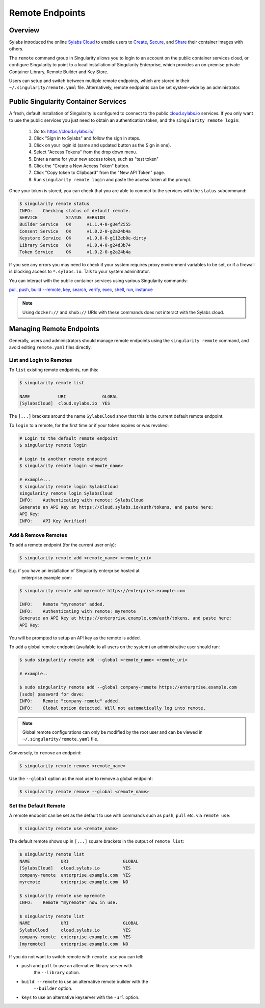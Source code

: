 ================
Remote Endpoints
================

--------
Overview
--------

Sylabs introduced the online `Sylabs Cloud
<https://cloud.sylabs.io/home>`_ to enable users to `Create
<https://cloud.sylabs.io/builder>`_, `Secure
<https://cloud.sylabs.io/keystore?sign=true>`_, and `Share
<https://cloud.sylabs.io/library/guide#create>`_ their container
images with others.

The ``remote`` command group in Singularity allows you to login to
an account on the public container services cloud, or configure
Singularity to point to a local installation of Singularity
Enterprise, which provides an on-premise private Container Library,
Remote Builder and Key Store.

Users can setup and switch between multiple remote endpoints, which
are stored in their ``~/.singularity/remote.yaml``
file. Alternatively, remote endpoints can be set system-wide by an
administrator.

-------------------------------------
Public Singularity Container Services
-------------------------------------

A fresh, default installation of Singularity is configured to connect
to the public `cloud.sylabs.io <https://cloud.sylabs.io>`__
services. If you only want to use the public services you just need to
obtain an authentication token, and the ``singularity remote login``:

  1) Go to: https://cloud.sylabs.io/
  2) Click "Sign in to Sylabs" and follow the sign in steps.
  3) Click on your login id (same and updated button as the Sign in one).
  4) Select "Access Tokens" from the drop down menu.
  5) Enter a name for your new access token, such as "test token"
  6) Click the "Create a New Access Token" button.
  7) Click "Copy token to Clipboard" from the "New API Token" page.
  8) Run ``singularity remote login`` and paste the access token at the prompt.

Once your token is stored, you can check that you are able to connect
to the services with the ``status`` subcommand:

.. code:: none

    $ singularity remote status
    INFO:    Checking status of default remote.
    SERVICE           STATUS  VERSION
    Builder Service   OK      v1.1.4-0-g3ef2555
    Consent Service   OK      v1.0.2-0-g2a24b4a
    Keystore Service  OK      v1.9.0-0-g112eb0e-dirty
    Library Service   OK      v1.0.4-0-g24d3b74
    Token Service     OK      v1.0.2-0-g2a24b4a

If you see any errors you may need to check if your system requires
proxy environment variables to be set, or if a firewall is blocking
access to ``*.sylabs.io``. Talk to your system adminitrator.

You can interact with the public container services using various Singularity commands:

`pull <https://www.sylabs.io/guides/\{version\}/user-guide/cli/singularity_pull.html>`_,
`push <https://www.sylabs.io/guides/\{version\}/user-guide/cli/singularity_push.html>`_,
`build --remote <https://www.sylabs.io/guides/\{version\}/user-guide/cli/singularity_build.html#options>`_,
`key <https://www.sylabs.io/guides/\{version\}/user-guide/cli/singularity_key.html>`_,
`search <https://www.sylabs.io/guides/\{version\}/user-guide/cli/singularity_search.html>`_,
`verify <https://www.sylabs.io/guides/\{version\}/user-guide/cli/singularity_verify.html>`_,
`exec <https://www.sylabs.io/guides/\{version\}/user-guide/cli/singularity_exec.html>`_,
`shell <https://www.sylabs.io/guides/\{version\}/user-guide/cli/singularity_shell.html>`_,
`run <https://www.sylabs.io/guides/\{version\}/user-guide/cli/singularity_run.html>`_,
`instance <https://www.sylabs.io/guides/\{version\}/user-guide/cli/singularity_instance.html>`_

.. note::

   Using ``docker://`` and ``shub://`` URIs with these commands
   does not interact with the Sylabs cloud.

-------------------------
Managing Remote Endpoints
-------------------------

Generally, users and administrators should manage remote endpoints
using the ``singularity remote`` command, and avoid editing
``remote.yaml`` files directly.

List and Login to Remotes
=========================

To ``list`` existing remote endpoints, run this:

.. code-block:: none

    $ singularity remote list

    NAME           URI              GLOBAL
    [SylabsCloud]  cloud.sylabs.io  YES

The ``[...]`` brackets around the name ``SylabsCloud`` show that this
is the current default remote endpoint.
   
To ``login`` to a remote, for the first time or if your token expires
or was revoked:

.. code-block:: none

    # Login to the default remote endpoint
    $ singularity remote login
                
    # Login to another remote endpoint                
    $ singularity remote login <remote_name>

    # example...
    $ singularity remote login SylabsCloud
    singularity remote login SylabsCloud
    INFO:    Authenticating with remote: SylabsCloud
    Generate an API Key at https://cloud.sylabs.io/auth/tokens, and paste here:
    API Key: 
    INFO:    API Key Verified!

    
Add & Remove Remotes
====================

To ``add`` a remote endpoint (for the current user only):

.. code-block:: none

    $ singularity remote add <remote_name> <remote_uri>

E.g. if you have an installation of Singularity enterprise hosted at
  enterprise.example.com:

.. code-block:: none

    $ singularity remote add myremote https://enterprise.example.com
   
    INFO:    Remote "myremote" added.
    INFO:    Authenticating with remote: myremote
    Generate an API Key at https://enterprise.example.com/auth/tokens, and paste here:
    API Key:

You will be prompted to setup an API key as the remote is added.

To ``add`` a global remote endpoint (available to all users on the
system) an administrative user should run:

.. code-block:: none

    $ sudo singularity remote add --global <remote_name> <remote_uri>

    # example..

    $ sudo singularity remote add --global company-remote https://enterprise.example.com
    [sudo] password for dave: 
    INFO:    Remote "company-remote" added.
    INFO:    Global option detected. Will not automatically log into remote.
   
.. note::
     Global remote configurations can only be modified by the root user and can
     be viewed in ``~/.singularity/remote.yaml`` file.

Conversely, to ``remove`` an endpoint:

.. code-block:: none

    $ singularity remote remove <remote_name>

Use the ``--global`` option as the root user to remove a global
endpoint:

.. code-block:: none

    $ singularity remote remove --global <remote_name>


Set the Default Remote
======================
    
A remote endpoint can be set as the default to use with commands such
as ``push``, ``pull`` etc. via ``remote use``:

.. code-block:: none

    $ singularity remote use <remote_name>

The default remote shows up in ``[...]`` square brackets in the output of ``remote list``:

.. code-block:: none

    $ singularity remote list
    NAME            URI                     GLOBAL
    [SylabsCloud]   cloud.sylabs.io         YES
    company-remote  enterprise.example.com  YES
    myremote        enterprise.example.com  NO

    $ singularity remote use myremote
    INFO:    Remote "myremote" now in use.

    $ singularity remote list
    NAME            URI                     GLOBAL
    SylabsCloud     cloud.sylabs.io         YES
    company-remote  enterprise.example.com  YES
    [myremote]      enterprise.example.com  NO

    
If you do not want to switch remote with ``remote use`` you can tell:

- ``push`` and ``pull`` to use an alternative library server with
    the ``--library`` option.
- ``build --remote`` to use an alternative remote builder with the
    ``--builder`` option.
- ``keys`` to use an alternative keyserver with the ``-url`` option.
